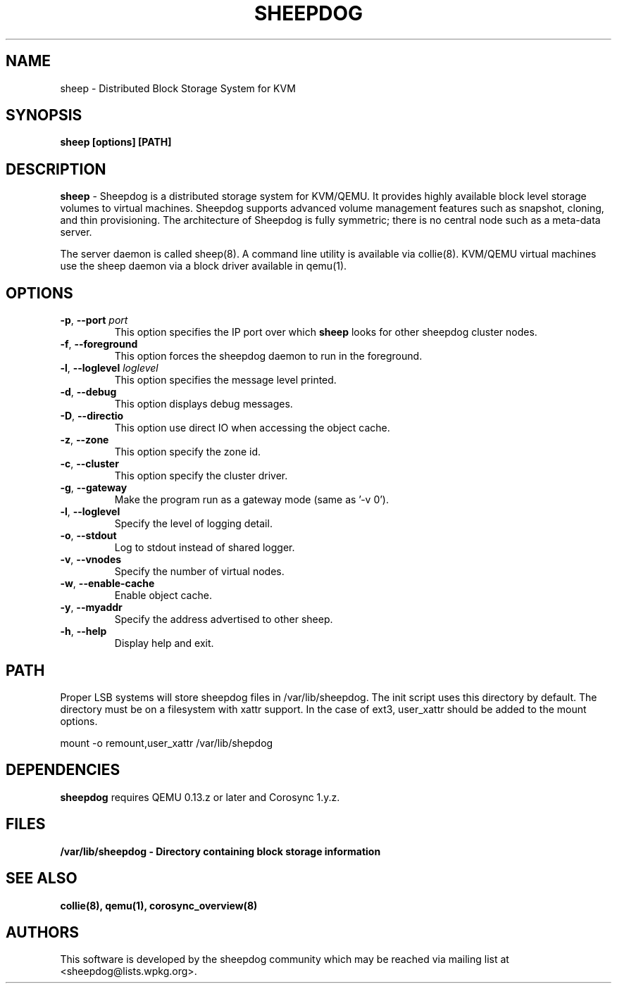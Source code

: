 .TH SHEEPDOG 2012-07-3
.SH NAME
sheep \- Distributed Block Storage System for KVM
.SH SYNOPSIS
.B "sheep [options] [PATH]"
.SH DESCRIPTION
.B sheep
- Sheepdog is a distributed storage system for KVM/QEMU. It provides
highly available block level storage volumes to virtual machines.
Sheepdog supports advanced volume management features such as snapshot,
cloning, and thin provisioning. The architecture of Sheepdog is fully
symmetric; there is no central node such as a meta-data server.

The server daemon is called sheep(8).  A command line utility is available
via collie(8).  KVM/QEMU virtual machines use the sheep daemon via a block
driver available in qemu(1).
.SH OPTIONS
.TP
.BI \-p "\fR, \fP" \--port " port"
This option specifies the IP port over which \fBsheep\fP looks for other
sheepdog cluster nodes.
.TP
.BI \-f "\fR, \fP" \--foreground
This option forces the sheepdog daemon to run in the foreground.
.TP
.BI \-l "\fR, \fP" \--loglevel " loglevel"
This option specifies the message level printed.
.TP
.BI \-d "\fR, \fP" \--debug
This option displays debug messages.
.TP
.BI \-D "\fR, \fP" \--directio
This option use direct IO when accessing the object cache.
.TP
.BI \-z "\fR, \fP" \--zone
This option specify the zone id.
.TP
.BI \-c "\fR, \fP" \--cluster
This option specify the cluster driver.
.TP
.BI \-g "\fR, \fP" \--gateway
Make the program run as a gateway mode (same as '-v 0').
.TP
.BI \-l "\fR, \fP" \--loglevel
Specify the level of logging detail.
.TP
.BI \-o "\fR, \fP" \--stdout
Log to stdout instead of shared logger.
.TP
.BI \-v "\fR, \fP" \--vnodes
Specify the number of virtual nodes.
.TP
.BI \-w "\fR, \fP" \--enable-cache
Enable object cache.
.TP
.BI \-y "\fR, \fP" \--myaddr
Specify the address advertised to other sheep.
.TP
.BI \-h "\fR, \fP" \--help
Display help and exit.

.SH PATH
Proper LSB systems will store sheepdog files in /var/lib/sheepdog.  The init
script uses this directory by default.  The directory must be on a filesystem
with xattr support.  In the case of ext3, user_xattr should be added to the
mount options.

mount \-o remount,user_xattr /var/lib/shepdog

.SH DEPENDENCIES
\fBsheepdog\fP requires QEMU 0.13.z or later and Corosync 1.y.z.

.SH FILES
.B /var/lib/sheepdog - Directory containing block storage information

.SH SEE ALSO
.BR collie(8),
.BR qemu(1),
.BR corosync_overview(8)

.SH AUTHORS
This software is developed by the sheepdog community which may be reached
via mailing list at <sheepdog@lists.wpkg.org>.
.PP

